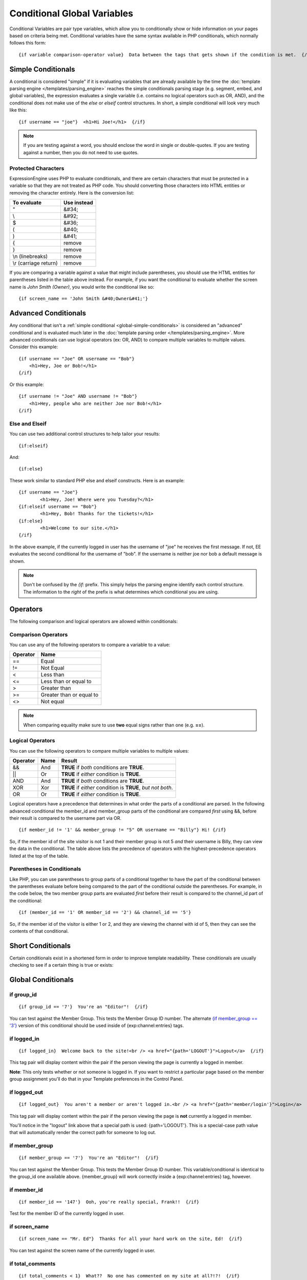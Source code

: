 Conditional Global Variables
============================

Conditional Variables are pair type variables, which allow you to
conditionally show or hide information on your pages based on criteria
being met. Conditional variables have the same syntax available in PHP
conditionals, which normally follows this form::

	{if variable comparison-operator value}  Data between the tags that gets shown if the condition is met.  {/if}

.. _global-simple-conditionals:

Simple Conditionals
-------------------

A conditional is considered "simple" if it is evaluating variables that
are already available by the time the :doc:`template parsing engine
</templates/parsing_engine>` reaches the simple conditionals parsing
stage (e.g. segment, embed, and global variables), the expression
evaluates a single variable (i.e. contains no logical operators such as
OR, AND), and the conditional does not make use of the *else* or
*elseif* control structures. In short, a simple conditional will look
very much like this::

	{if username == "joe"}  <h1>Hi Joe!</h1>  {/if}

.. note:: If you are testing against a word, you should enclose the word
   in single or double-quotes. If you are testing against a number, then
   you do not need to use quotes.

Protected Characters
~~~~~~~~~~~~~~~~~~~~

ExpressionEngine uses PHP to evaluate conditionals, and there are
certain characters that must be protected in a variable so that they are
not treated as PHP code. You should converting those characters
into HTML entities or removing the character entirely. Here is the
conversion list:

=====================  ===========
To evaluate            Use instead
=====================  ===========
"                      &#34;
\\                     &#92;
$                      &#36;
(                      &#40;
)                      &#41;
{                      remove
}                      remove
\\n (linebreaks)       remove
\\r (carriage return)  remove
=====================  ===========

If you are comparing a variable against a value that might include
parentheses, you should use the HTML entities for parentheses listed in
the table above instead. For example, if you want the conditional to
evaluate whether the screen name is *John Smith (Owner)*, you would write
the conditional like so::

	{if screen_name == 'John Smith &#40;Owner&#41;'}

.. _global-advanced-conditionals:

Advanced Conditionals
---------------------

Any conditional that isn't a :ref:`simple conditional <global-simple-conditionals>`
is considered an "advanced" conditional and is evaluated
much later in the :doc:`template parsing order
</templates/parsing_engine>`. More advanced conditionals can use logical
operators (ex: OR, AND) to compare multiple variables to multiple
values. Consider this example::

	{if username == "Joe" OR username == "Bob"}
	    <h1>Hey, Joe or Bob!</h1>
	{/if}

Or this example::

	{if username != "Joe" AND username != "Bob"}
	    <h1>Hey, people who are neither Joe nor Bob!</h1>
	{/if}

Else and Elseif
~~~~~~~~~~~~~~~

You can use two additional control structures to help tailor your
results::

	{if:elseif}

And::

	{if:else}
	
These work similar to standard PHP else and elseif constructs. Here is
an example::

	{if username == "Joe"}
		<h1>Hey, Joe! Where were you Tuesday?</h1>
	{if:elseif username == "Bob"}
		<h1>Hey, Bob! Thanks for the tickets!</h1>
	{if:else}
		<h1>Welcome to our site.</h1>
	{/if}

In the above example, if the currently logged in user has the username
of "joe" he receives the first message. If not, EE evaluates the second
conditional for the username of "bob". If the username is neither joe
nor bob a default message is shown.

.. note:: Don't be confused by the `{if:` prefix. This simply helps the
   parsing engine identify each control structure. The information to
   the *right* of the prefix is what determines which conditional you
   are using.

Operators
---------

The following comparison and logical operators are allowed within
conditionals:

Comparison Operators
~~~~~~~~~~~~~~~~~~~~

You can use any of the following operators to compare a variable to a
value:

========  ========================
Operator  Name
========  ========================
==        Equal
!=        Not Equal
<         Less than
<=        Less than or equal to
>         Greater than
>=        Greater than or equal to
<>        Not equal
========  ========================


.. note:: When comparing equality make sure to use **two** equal signs
   rather than one (e.g. **==**).

Logical Operators
~~~~~~~~~~~~~~~~~

You can use the following operators to compare multiple variables to
multiple values:

========  =======  ===========================================================
Operator  Name     Result
========  =======  ===========================================================
&&        And      **TRUE** if *both* conditions are **TRUE**.
\|\|      Or       **TRUE** if *either* condition is **TRUE**.
AND       And      **TRUE** if *both* conditions are **TRUE**.
XOR       Xor      **TRUE** if *either* condition is **TRUE**, *but not both*.
OR        Or       **TRUE** if *either* condition is **TRUE**.
========  =======  ===========================================================

Logical operators have a precedence that determines in what order the
parts of a conditional are parsed. In the following advanced conditional
the member\_id and member\_group parts of the conditional are compared
*first* using &&, before their result is compared to the username part
via OR. ::

	{if member_id != '1' && member_group != "5" OR username == "Billy"} Hi! {/if}

So, if the member id of the site visitor is not 1 and their member group
is not 5 *and* their username is Billy, they can view the data in the
conditional. The table above lists the precedence of operators with the
highest-precedence operators listed at the top of the table.

Parentheses in Conditionals
~~~~~~~~~~~~~~~~~~~~~~~~~~~

Like PHP, you can use parentheses to group parts of a conditional
together to have the part of the conditional between the parentheses
evaluate before being compared to the part of the conditional outside
the parentheses. For example, in the code below, the two member group
parts are evaluated *first* before their result is compared to the
channel\_id part of the conditional::

	{if (member_id == '1' OR member_id == '2') && channel_id == '5'}

So, if the member id of the visitor is either 1 or 2, and they are
viewing the channel with id of 5, then they can see the contents of that
conditional.

Short Conditionals
------------------

Certain conditionals exist in a shortened form in order to improve
template readability. These conditionals are usually checking to see if
a certain thing is true or exists:


Global Conditionals
-------------------


if group\_id
~~~~~~~~~~~~

::

	{if group_id == '7'}  You're an "Editor"!  {/if}

You can test against the Member Group. This tests the Member Group ID
number. The alternate `{if member\_group == '3'} <#cond_member_group>`_
version of this conditional should be used inside of
{exp:channel:entries} tags.

if logged\_in
~~~~~~~~~~~~~

::

	{if logged_in}  Welcome back to the site!<br /> <a href="{path='LOGOUT'}">Logout</a>  {/if}

This tag pair will display content within the pair if the person viewing
the page is currently a logged in member.

**Note**: This only tests whether or not someone is logged in. If you
want to restrict a particular page based on the member group assignment
you'll do that in your Template preferences in the Control Panel.

if logged\_out
~~~~~~~~~~~~~~

::

	{if logged_out}  You aren't a member or aren't logged in.<br /> <a href="{path='member/login'}">Login</a>  | <a href="{path='member/register'}">Register</a>  {/if}

This tag pair will display content within the pair if the person viewing
the page is **not** currently a logged in member.

You'll notice in the "logout" link above that a special path is used:
{path='LOGOUT'}. This is a special-case path value that will
automatically render the correct path for someone to log out.

if member\_group
~~~~~~~~~~~~~~~~

::

	{if member_group == '7'}  You're an "Editor"!  {/if}

You can test against the Member Group. This tests the Member Group ID
number. This variable/conditional is identical to the group\_id one
available above. {member\_group} will work correctly inside a
{exp:channel:entries} tag, however.

if member\_id
~~~~~~~~~~~~~

::

	{if member_id == '147'}  Ooh, you're really special, Frank!!  {/if}

Test for the member ID of the currently logged in user.

if screen\_name
~~~~~~~~~~~~~~~

::

	{if screen_name == "Mr. Ed"}  Thanks for all your hard work on the site, Ed!  {/if}

You can test against the screen name of the currently logged in user.

if total\_comments
~~~~~~~~~~~~~~~~~~

::

	{if total_comments < 1}  What??  No one has commented on my site at all?!?!  {/if}

Test against the total number of comments submitted for the entire site.

if total\_entries
~~~~~~~~~~~~~~~~~

::

	{if total_entries > 1000}  Yowza!  This is one hot site!  {/if}

Test against the total number of entries submitted for the entire site.

if segment\_*X*
~~~~~~~~~~~~~~~

::

	{if segment_3 == "private"}  You're seeing something private!  {/if}

You can test against one of the `URL Segments <url_segments.html>`_ that
are available. The conditional should be replaced with the correct
segment name. e.g. if you're interested in URL Segment 3, then use {if
segment\_3}.

if username
~~~~~~~~~~~

::

	{if username == "elvira"}  Hi, mom!  I know it's you!  {/if}

You can test against the username of the currently logged in user.

Alternative Syntax
------------------

In order to be able to use some member variables in conditionals inside
a channel entries tag, which processes its own member information, it is
necessary to use an alternative syntax. All of the member variables may
be used in conditionals with the addition of the prefix "logged\_in\_". ::

	{exp:channel:entries channel="default_site"}
		{if logged_in_member_id == author_id}
			<p>You wrote this entry!</p>
		{/if}
	{/exp:channel:entries}

A list of the available member variables that utilize this alternate
syntax follows:

-  logged\_in\_member\_id
-  logged\_in\_group\_id
-  logged\_in\_group\_description
-  logged\_in\_username
-  logged\_in\_screen\_name
-  logged\_in\_email
-  logged\_in\_ip\_address
-  logged\_in\_location
-  logged\_in\_total\_entries
-  logged\_in\_total\_comments
-  logged\_in\_private\_messages
-  logged\_in\_total\_forum\_posts
-  logged\_in\_total\_forum\_topics

